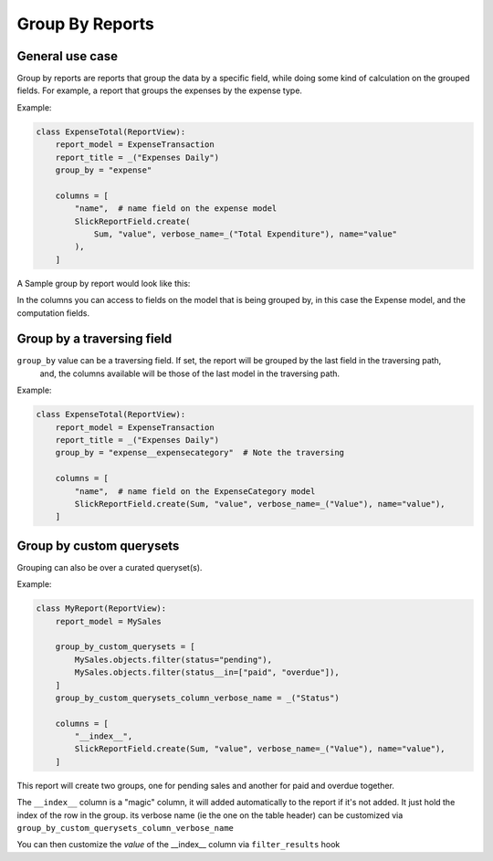 .. _group_by_topic:

================
Group By Reports
================

General use case
----------------

Group by reports are reports that group the data by a specific field, while doing some kind of calculation on the grouped fields. For example, a report that groups the expenses by the expense type.


Example:

.. code-block:: python

    class ExpenseTotal(ReportView):
        report_model = ExpenseTransaction
        report_title = _("Expenses Daily")
        group_by = "expense"

        columns = [
            "name",  # name field on the expense model
            SlickReportField.create(
                Sum, "value", verbose_name=_("Total Expenditure"), name="value"
            ),
        ]

A Sample group by report would look like this:

.. image:: _static/group_report.png
  :width: 800
  :alt: Group Report
  :align: center

In the columns you can access to fields on the model that is being grouped by, in this case the Expense model, and the computation fields.

Group by a traversing field
---------------------------

``group_by`` value can be a traversing field. If set, the report will be grouped by the last field in the traversing path,
    and, the columns available will be those of the last model in the traversing path.


Example:

.. code-block:: python

    class ExpenseTotal(ReportView):
        report_model = ExpenseTransaction
        report_title = _("Expenses Daily")
        group_by = "expense__expensecategory"  # Note the traversing

        columns = [
            "name",  # name field on the ExpenseCategory model
            SlickReportField.create(Sum, "value", verbose_name=_("Value"), name="value"),
        ]



Group by custom querysets
-------------------------

Grouping can also be over a curated queryset(s).

Example:

.. code-block:: python

        class MyReport(ReportView):
            report_model = MySales

            group_by_custom_querysets = [
                MySales.objects.filter(status="pending"),
                MySales.objects.filter(status__in=["paid", "overdue"]),
            ]
            group_by_custom_querysets_column_verbose_name = _("Status")

            columns = [
                "__index__",
                SlickReportField.create(Sum, "value", verbose_name=_("Value"), name="value"),
            ]

This report will create two groups, one for pending sales and another for paid and overdue together.

The ``__index__`` column is a "magic" column, it will added automatically to the report if it's not added.
It just hold the index of the row in the group.
its verbose name (ie the one on the table header) can be customized via ``group_by_custom_querysets_column_verbose_name``

You can then customize the *value* of the __index__ column via ``filter_results`` hook
